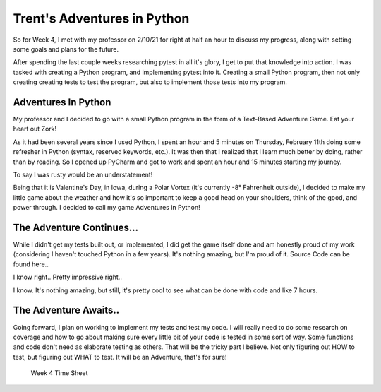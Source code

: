 Trent's Adventures in Python
============================

So for Week 4, I met with my professor on 2/10/21 for right at half an hour
to discuss my progress, along with setting some goals and plans for the future.

After spending the last couple weeks researching pytest in all it's glory,
I get to put that knowledge into action.  I was tasked with creating a
Python program, and implementing pytest into it. Creating a small Python
program, then not only creating creating tests to test the program, but also
to implement those tests into my program.

Adventures In Python
--------------------

My professor and I decided to go with a small Python program in the form of a
Text-Based Adventure Game.  Eat your heart out Zork!

As it had been several years since I used Python, I spent an hour and 5
minutes on Thursday, February 11th doing some refresher in Python
(syntax, reserved keywords, etc.). It was then that I realized that I learn
much better by doing, rather than by reading. So I opened up PyCharm and
got to work and spent an hour and 15 minutes starting my journey.

To say I was rusty would be an understatement!

Being that it is Valentine's Day, in Iowa, during a Polar Vortex (it's currently
-8° Fahrenheit outside), I decided to make my little game about the weather
and how it's so important to keep a good head on your shoulders, think of the
good, and power through.  I decided to call my game Adventures in Python!

The Adventure Continues...
--------------------------
While I didn't get my tests built out, or implemented, I did get the game
itself done and am honestly proud of my work (considering I haven't touched
Python in a few years). It's nothing amazing, but I'm proud of it. Source
Code can be found here..


.. code-block:: python
    :linenos:

    #Author: Trent Fulcher

    import sys
    import time

    a = 2
    b = 0.2

    def intro():
        print()
        time.sleep(b)
        print("OK, sweet, well, my name is Trent.")
        print()
        time.sleep(a)
        print("What is your name?")
        print()
        time.sleep(a)
        userName = input("Please enter your name followed by ENTER: ")
        print()
        time.sleep(b)
        print("Why hello there " + userName + ". Great to meet you!")
        print()
        time.sleep(a)
        print("Hate to be the bearer of bad news here but...")
        print()
        time.sleep(a)
        print("You find yourself in the Frozen Tundra of Iowa in February.")
        print()
        time.sleep(a)
        print("It is -8° Fahrenheit outside!!!")
        print()
        time.sleep(a)
        print("There is snow on the ground!")
        print()
        time.sleep(a)
        print("The wind is blowing!")
        print()
        time.sleep(a)
        print("It's so cold that even Polar Bears think its cold!")
        print()
        time.sleep(a)
        print()
        print("You have 3 Choices")
        print("------------------")
        time.sleep(a)
        print("Option 1: Do you cuddle up in bed and take a nap?")
        time.sleep(a)
        print("Option 2: Do you sit by the fireplace and watch some TV?")
        time.sleep(a)
        print("Option 3: Do you say screw it, I only live once, I'm going to go "
              "outside and take some pictures of this beautiful snow?")
        print()
        time.sleep(a)
        print("Which Option do you choose? (1/2/3)")
        print()
        time.sleep(b)
        firstChoice = input("Please enter '1', '2', or '3' followed by ENTER: ")

        if firstChoice == '1':
            print()
            choice1()
        elif firstChoice == '2':
            print()
            choice2()
        elif firstChoice == '3':
            print()
            choice3()

    def choice1():
        print("")
        time.sleep(a)
        print("Not a bad idea.")
        print()
        time.sleep(a)
        print("You go to the restroom.")
        print()
        time.sleep(a)
        print("You crawl into bed to take a nap.")
        print()
        time.sleep(a)
        answerPhone = input("JUUUUUST as you are about to fall asleep, "
                            "your phone rings. Do you answer it? (Y/N): ")
        print("---------------------------------------")

        if answerPhone =='y' or answerPhone == 'Y':
            print()
            choice1_a()
        elif answerPhone == 'n' or answerPhone == "N":
            print()
            choice1_b()

    def choice1_a():
        print("Guess What? Your car warranty is about to expire!!")
        print()
        time.sleep(a)
        print("You get angry as this is the 7,387th call and you are no "
              "longer tired.")
        print()
        time.sleep(a)
        print("It's still VERY cold outside!")
        print()
        time.sleep(a)
        print("You are angry!")
        print()
        time.sleep(a)
        print("You are COLD")
        time.sleep(a)
        print("You realize that all hope is lost and your day is wasted!")
        print()
        time.sleep(a)
        print("YOU LOSE..")
        print()
        time.sleep(a)
        print("Thank you for playing!!!")
        time.sleep(a)
        print("Good Bye")
        time.sleep(a)

    def choice1_b():
        print("Great Choice. It was probably about your car insurance warranty "
              "anyways.")
        print()
        time.sleep(a)
        print("After a little bit of tossing and turning, you fall asleep for a "
              "few hours to grab a much-needed, and well deserved nap.")
        print()
        time.sleep(a)
        print("As you awake...")
        print()
        time.sleep(a)
        print("The sun is shining!")
        print()
        time.sleep(a)
        print("It's still cold outside, but you are well rested and ready to "
              "conquer the day!")
        print()
        time.sleep(a)
        print("You realize that while it may be cold outside, you can still "
              "accomplish a lot while staying indoors.")
        print()
        time.sleep(a)
        print("You hang out with your family!")
        print()
        time.sleep(a)
        print("You play some video games, you pick up the house, do some laundry "
              "and even squeeze in a little bit of TV by the fireplace.")
        print()
        time.sleep(a)
        print("Life is GREAT!")
        print()
        time.sleep(a)
        print("YOU WIN!!!")
        print()
        time.sleep(a)
        print("Thank you for playing!!!")
        print()
        time.sleep(a)
        print("Good Bye")
        time.sleep(a)

    def choice2():
        print("Not a terrible idea. You light the fireplace and snuggle into your "
              "favorite chair to watch some TV.")
        print()
        time.sleep(a)
        print("As you enjoy some rest and relaxation, you start to get sleepy.")
        print()
        time.sleep(a)
        takeNap = input("Do you take take a nap or power through? Please press "
                        "'Y' to take a nap, or 'N' to Power Through: ")

        if takeNap == 'y' or takeNap == 'Y':
            print()
            choice2_a()
        elif takeNap == 'n' or takeNap == 'N':
            print()
            choice2_b()

    def choice2_a():
        print("NICE!!!")
        print()
        time.sleep(a)
        print("As you sit in your favorite chair, comfortable and warm from the "
              "fireplace.")
        print()
        time.sleep(a)
        print("You drift off to sleep....")
        print()
        time.sleep(a)
        print("Upon awakening, you realize it is now 7:17pm and you have just "
              "taken a 6 hour nap.")
        print()
        time.sleep(a)
        print("Your sleep cycle is all sorts of off and you are groggy.")
        print()
        time.sleep(a)
        print("You don't get back to sleep until 3:30 in the morning.")
        print()
        time.sleep(a)
        print("Due to lack of productivity from being tired.")
        print()
        time.sleep(a)
        print("You lose your job......(I know right)")
        print()
        time.sleep(a)
        print("YOU LOSE!!!")
        print()
        time.sleep(a)
        print("Thank you for playing!!!")
        print()
        time.sleep(a)
        print("Good Bye")
        time.sleep(a)

    def choice2_b():
        print("There we go, always moving forward.")
        print()
        time.sleep(a)
        print("I like your attitude!")
        print()
        time.sleep(a)
        print("You get up from your chair and get some work done around the house.")
        print()
        time.sleep(a)
        print("You hang out with your family and play some board games.")
        print()
        time.sleep(a)
        print("In between turns, you look outside and see the snow blowing "
              "in the wind.")
        print()
        time.sleep(a)
        print("You realize that while the weather outside may indeed be "
              "frightful.")
        print()
        time.sleep(a)
        print("You have so much to be thankful for and that life is good!")
        print()
        time.sleep(a)
        print("YOU WIN!!!")
        print()
        time.sleep(a)
        print("Thank you for playing!!!")
        print()
        time.sleep(a)
        print("Good Bye")
        time.sleep(a)

    def choice3():
        print()
        time.sleep(a)
        print("Well, that didn't go as expected.")
        print()
        time.sleep(a)
        print("Not gonna lie, didn't see this coming...")
        print()
        time.sleep(a)
        print("um......")
        print()
        time.sleep(a)
        print("Did you not read above where I told you it was -8° Fahrenheit "
              "outside?")
        print()
        time.sleep(a)
        print("Alright, so yeah.. um.... here we go I guess.")
        print()
        time.sleep(a)
        print("You bundle up and go out to take some photos of the snow.")
        print()
        time.sleep(a)
        print("While taking some photos of the snow...")
        print()
        time.sleep(a)
        print("You slip and fall on some ice and break your leg!")
        print()
        time.sleep(a)
        print("During the fall, your phone breaks.")
        print()
        time.sleep(a)
        print("You can't call for help.")
        print()
        time.sleep(a)
        print("You die from hypothermia!!")
        print()
        time.sleep(a)
        print("YOU LOSE!!!")
        print()
        time.sleep(a)
        print("Thank you for playing!!!")
        print()
        time.sleep(a)
        print("Good Bye")
        time.sleep(a)

    print()
    print()
    print("               $$$$$$$$$$$$$$$$$$$$$$$$$$$$                        ")
    print("               $                          $                        ")
    print("               $   Adventures in Python   $                        ")
    print("               $                          $                        ")
    print("               $$$$$$$$$$$$$$$$$$$$$$$$$$$$                        ")
    print("                     by: Trent Fulcher                             ")
    print()
    print()
    time.sleep(a)
    print("Well hello there. Would you like to play a little game?")
    print()
    time.sleep(a)
    startGame = input("Please select 'Y' or 'N' followed by ENTER!")

    if  startGame == 'n' or startGame =='N':
            print()
            time.sleep(a)
            print("OK, well boo. Maybe next time. Have a great day!")
            print()
            time.sleep(a)
            print("Good Bye")
            time.sleep(a)
    elif    startGame == 'y' or startGame == 'Y':
        intro()
    elif    startGame != 'y' or startGame != 'Y' or startGame != 'n' or startGame != "N":
        print()
        time.sleep(a)
        print("That was an invalid entry")
        print()
        print("Please select 'Y' or 'N' followed by ENTER!")

I know right.. Pretty impressive right..

I know. It's nothing amazing, but still, it's pretty cool to see what can be
done with code and like 7 hours.

The Adventure Awaits..
----------------------

Going forward, I plan on working to implement my tests and test my code. I will
really need to do some research on coverage and how to go about making sure
every little bit of your code is tested in some sort of way. Some functions
and code don't need as elaborate testing as others. That will be the tricky
part I believe. Not only figuring out HOW to test, but figuring out WHAT to
test. It will be an Adventure, that's for sure!

.. figure:: ../Images/TrentFulcherTimeSheetWeek4.png
    :alt: Excel Time Sheet
    :class: with-shadow

    Week 4 Time Sheet
